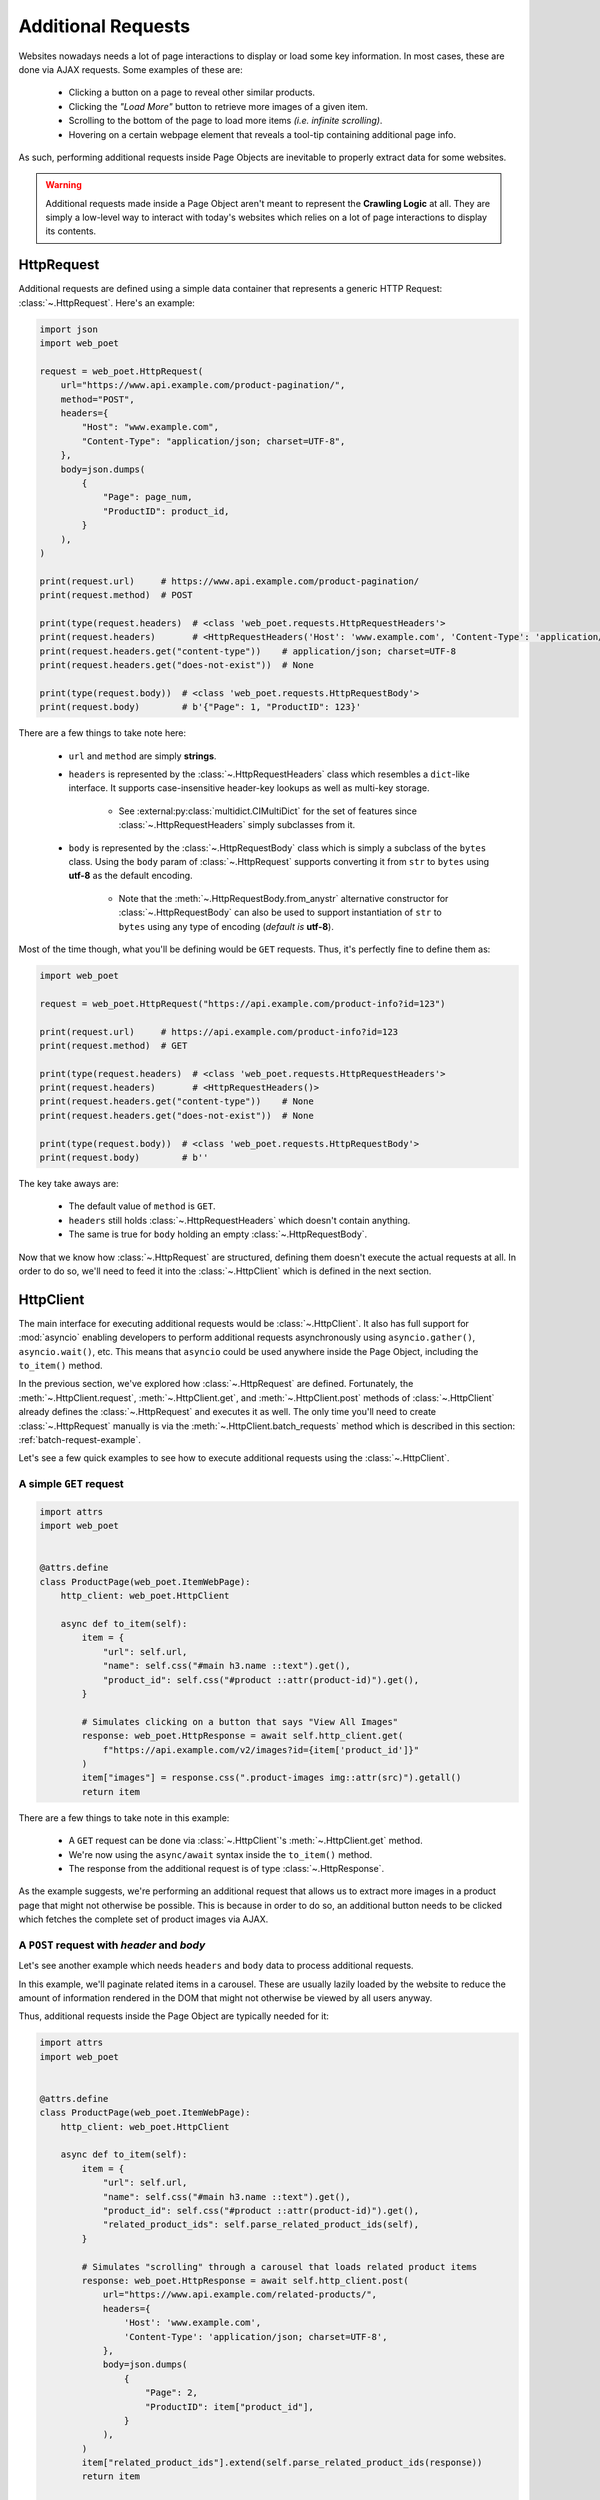 .. _`advanced-requests`:

===================
Additional Requests
===================

Websites nowadays needs a lot of page interactions to display or load some key
information. In most cases, these are done via AJAX requests. Some examples of these are:

    * Clicking a button on a page to reveal other similar products.
    * Clicking the `"Load More"` button to retrieve more images of a given item.
    * Scrolling to the bottom of the page to load more items `(i.e. infinite scrolling)`.
    * Hovering on a certain webpage element that reveals a tool-tip containing
      additional page info.

As such, performing additional requests inside Page Objects are inevitable to
properly extract data for some websites.

.. warning::

    Additional requests made inside a Page Object aren't meant to represent
    the **Crawling Logic** at all. They are simply a low-level way to interact
    with today's websites which relies on a lot of page interactions to display
    its contents.


HttpRequest
===========

Additional requests are defined using a simple data container that represents
a generic HTTP Request: :class:`~.HttpRequest`. Here's an example:

.. code-block:: python

    import json
    import web_poet

    request = web_poet.HttpRequest(
        url="https://www.api.example.com/product-pagination/",
        method="POST",
        headers={
            "Host": "www.example.com",
            "Content-Type": "application/json; charset=UTF-8",
        },
        body=json.dumps(
            {
                "Page": page_num,
                "ProductID": product_id,
            }
        ),
    )

    print(request.url)     # https://www.api.example.com/product-pagination/
    print(request.method)  # POST

    print(type(request.headers)  # <class 'web_poet.requests.HttpRequestHeaders'>
    print(request.headers)       # <HttpRequestHeaders('Host': 'www.example.com', 'Content-Type': 'application/json; charset=UTF-8')>
    print(request.headers.get("content-type"))    # application/json; charset=UTF-8
    print(request.headers.get("does-not-exist"))  # None

    print(type(request.body))  # <class 'web_poet.requests.HttpRequestBody'>
    print(request.body)        # b'{"Page": 1, "ProductID": 123}'

There are a few things to take note here:

    * ``url`` and ``method`` are simply **strings**.
    * ``headers`` is represented by the :class:`~.HttpRequestHeaders` class which
      resembles a ``dict``-like interface. It supports case-insensitive header-key
      lookups as well as multi-key storage.

        * See :external:py:class:`multidict.CIMultiDict` for the set of features
          since :class:`~.HttpRequestHeaders` simply subclasses from it.

    * ``body`` is represented by the :class:`~.HttpRequestBody` class which is
      simply a subclass of the ``bytes`` class. Using the ``body`` param of
      :class:`~.HttpRequest` supports converting it from ``str`` to ``bytes``
      using **utf-8** as the default encoding.

        * Note that the :meth:`~.HttpRequestBody.from_anystr` alternative constructor
          for :class:`~.HttpRequestBody` can also be used to support instantiation of
          ``str`` to ``bytes`` using any type of encoding (`default is` **utf-8**).

Most of the time though, what you'll be defining would be ``GET`` requests. Thus,
it's perfectly fine to define them as:

.. code-block:: python

    import web_poet

    request = web_poet.HttpRequest("https://api.example.com/product-info?id=123")

    print(request.url)     # https://api.example.com/product-info?id=123
    print(request.method)  # GET

    print(type(request.headers)  # <class 'web_poet.requests.HttpRequestHeaders'>
    print(request.headers)       # <HttpRequestHeaders()>
    print(request.headers.get("content-type"))    # None
    print(request.headers.get("does-not-exist"))  # None

    print(type(request.body))  # <class 'web_poet.requests.HttpRequestBody'>
    print(request.body)        # b''

The key take aways are:

    * The default value of ``method`` is ``GET``.
    * ``headers`` still holds :class:`~.HttpRequestHeaders` which doesn't contain
      anything.
    * The same is true for ``body`` holding an empty :class:`~.HttpRequestBody`.

Now that we know how :class:`~.HttpRequest` are structured, defining them doesn't
execute the actual requests at all. In order to do so, we'll need to feed it into
the :class:`~.HttpClient` which is defined in the next section.


HttpClient
==========

The main interface for executing additional requests would be :class:`~.HttpClient`.
It also has full support for :mod:`asyncio` enabling developers to perform 
additional requests asynchronously using ``asyncio.gather()``, ``asyncio.wait()``,
etc. This means that ``asyncio`` could be used anywhere inside the Page Object,
including the ``to_item()`` method.

In the previous section, we've explored how :class:`~.HttpRequest` are defined.
Fortunately, the :meth:`~.HttpClient.request`, :meth:`~.HttpClient.get`, and
:meth:`~.HttpClient.post` methods of :class:`~.HttpClient` already defines the
:class:`~.HttpRequest` and executes it as well. The only time you'll need to create
:class:`~.HttpRequest` manually is via the :meth:`~.HttpClient.batch_requests`
method which is described in this section: :ref:`batch-request-example`.

Let's see a few quick examples to see how to execute additional requests using
the :class:`~.HttpClient`.

A simple ``GET`` request
------------------------

.. code-block:: python

    import attrs
    import web_poet


    @attrs.define
    class ProductPage(web_poet.ItemWebPage):
        http_client: web_poet.HttpClient

        async def to_item(self):
            item = {
                "url": self.url,
                "name": self.css("#main h3.name ::text").get(),
                "product_id": self.css("#product ::attr(product-id)").get(),
            }

            # Simulates clicking on a button that says "View All Images"
            response: web_poet.HttpResponse = await self.http_client.get(
                f"https://api.example.com/v2/images?id={item['product_id']}"
            )
            item["images"] = response.css(".product-images img::attr(src)").getall()
            return item

There are a few things to take note in this example:

    * A ``GET`` request can be done via :class:`~.HttpClient`'s
      :meth:`~.HttpClient.get` method.
    * We're now using the ``async/await`` syntax inside the ``to_item()`` method.
    * The response from the additional request is of type :class:`~.HttpResponse`.

As the example suggests, we're performing an additional request that allows us
to extract more images in a product page that might not otherwise be possible.
This is because in order to do so, an additional button needs to be clicked
which fetches the complete set of product images via AJAX.

.. _`request-post-example`:

A ``POST`` request with `header` and `body`
-------------------------------------------

Let's see another example which needs ``headers`` and ``body`` data to process
additional requests.

In this example, we'll paginate related items in a carousel. These are
usually lazily loaded by the website to reduce the amount of information
rendered in the DOM that might not otherwise be viewed by all users anyway.

Thus, additional requests inside the Page Object are typically needed for it:

.. code-block:: python

    import attrs
    import web_poet


    @attrs.define
    class ProductPage(web_poet.ItemWebPage):
        http_client: web_poet.HttpClient

        async def to_item(self):
            item = {
                "url": self.url,
                "name": self.css("#main h3.name ::text").get(),
                "product_id": self.css("#product ::attr(product-id)").get(),
                "related_product_ids": self.parse_related_product_ids(self),
            }

            # Simulates "scrolling" through a carousel that loads related product items
            response: web_poet.HttpResponse = await self.http_client.post(
                url="https://www.api.example.com/related-products/",
                headers={
                    'Host': 'www.example.com',
                    'Content-Type': 'application/json; charset=UTF-8',
                },
                body=json.dumps(
                    {
                        "Page": 2,
                        "ProductID": item["product_id"],
                    }
                ),
            )
            item["related_product_ids"].extend(self.parse_related_product_ids(response))
            return item

        @staticmethod
        def parse_related_product_ids(response_page) -> List[str]:
            return response_page.css("#main .related-products ::attr(product-id)").getall()

Here's the key takeaway in this example:

    * Similar to :class:`~.HttpClient`'s :meth:`~.HttpClient.get` method,
      a :meth:`~.HttpClient.post` method is also available that's
      typically used to submit forms.

.. _`batch-request-example`:

Batch requests
--------------

We can also choose to process requests by **batch** instead of sequentially or 
one by one. The :meth:`~.HttpClient.batch_requests` method can be used for this
which accepts an arbitrary number of :class:`~.HttpRequest` instances.

Let's modify the example in the previous section to see how it can be done.

The difference for this code example from the previous section is that we're
increasing the pagination from only the **2nd page** into the **10th page**.
Instead of calling a single :meth:`~.HttpClient.post` method, we're creating a
list of :class:`~.HttpRequest` to be executed in batch using the
:meth:`~.HttpClient.batch_requests` method.

.. code-block:: python

    from typing import List

    import attrs
    import web_poet


    @attrs.define
    class ProductPage(web_poet.ItemWebPage):
        http_client: web_poet.HttpClient

        default_pagination_limit = 10

        async def to_item(self):
            item = {
                "url": self.url,
                "name": self.css("#main h3.name ::text").get(),
                "product_id": self.css("#product ::attr(product-id)").get(),
                "related_product_ids": self.parse_related_product_ids(self),
            }

            requests: List[web_poet.HttpRequest] = [
                self.create_request(page_num=page_num)
                for page_num in range(2, default_pagination_limit)
            ]
            responses: List[web_poet.HttpResponse] = await self.http_client.batch_requests(*requests)
            related_product_ids = [
                product_id
                for response in responses
                for product_id in self.parse_related_product_ids(response)
            ]

            item["related_product_ids"].extend(related_product_ids)
            return item

        def create_request(self, page_num=2):
            # Simulates "scrolling" through a carousel that loads related product items
            return web_poet.HttpRequest(
                url="https://www.api.example.com/product-pagination/",
                method="POST",
                headers={
                    "Host": "www.example.com",
                    "Content-Type": "application/json; charset=UTF-8",
                },
                body=json.dumps(
                    {
                        "Page": page_num,
                        "ProductID": item["product_id"],
                    }
                ),
            )

        @staticmethod
        def parse_related_product_ids(response_page) -> List[str]:
            return response_page.css("#main .related-products ::attr(product-id)").getall()

The key takeaways for this example are:

    * An :class:`~.HttpRequest` can be instantiated to represent a Generic HTTP Request.
      It only contains the HTTP Request information for now and isn't executed yet.
      This is useful for creating factory methods to help create requests without any
      download execution at all.
    * :class:`~.HttpClient` has a :meth:`~.HttpClient.batch_requests` method that
      can process a list of :class:`~.HttpRequest` instances asynchronously together.

.. tip::

    The :meth:`~.HttpClient.batch_requests` method can accept different varieties
    of :class:`~.HttpRequest` that might not be related with one another. For
    example, it could be a mixture of ``GET`` and ``POST`` requests or even
    representing requests for various parts of the page altogether.

    Processing the additional requests in batch is useful since it takes advantage
    of async execution which could be faster in certain cases `(assuming you're
    allowed to perform HTTP requests in parallel)`.

    Nonetheless, you can still use the :meth:`~.HttpClient.batch_requests` method
    to execute a single :class:`~.HttpRequest` instance.

.. _advanced-downloader-impl:

Downloader Implementation
=========================

Please note that on its own, :class:`~.HttpClient` doesn't do anything. It doesn't
know how to execute the request on its own. Thus, for frameworks or projects
wanting to use additional requests in Page Objects, they need to set the
implementation of how to download :class:`~.Request`.

For more info on this, kindly read the API Specifications for :class:`~.HttpClient`.

In any case, frameworks that wish to support **web-poet** could provide the
HTTP downloader implementation in two ways:

.. _setup-contextvars:

1. Context Variable
-------------------

:mod:`contextvars` is natively supported in :mod:`asyncio` in order to set and
access context-aware values. This means that the framework using **web-poet**
can easily assign the implementation using the readily available :mod:`contextvars`
instance named ``web_poet.request_backend_var``.

This can be set using:

.. code-block:: python

    def request_implementation(r: web_poet.HttpRequest) -> web_poet.HttpResponse:
        ...

    from web_poet import request_backend_var
    request_backend_var.set(request_implementation)

Setting this up would allow access to the request implementation in a
:class:`~.HttpClient` instance which uses it by default.

.. warning::

    If no value for ``web_poet.request_backend_var`` was set, then a
    :class:`~.RequestBackendError` is raised. However, no exception would
    be raised if **option 2** below is used.


2. Dependency Injection
-----------------------

The framework using **web-poet** might be using other libraries which doesn't
have a full support to :mod:`contextvars` `(e.g. Twisted)`. With that, an
alternative approach would be to supply the request implementation when creating
an :class:`~.HttpClient` instance:


.. code-block:: python

    def request_implementation(r: web_poet.HttpRequest) -> web_poet.HttpResponse:
        ...

    from web_poet import HttpClient
    http_client = HttpClient(request_downloader=request_implementation)
